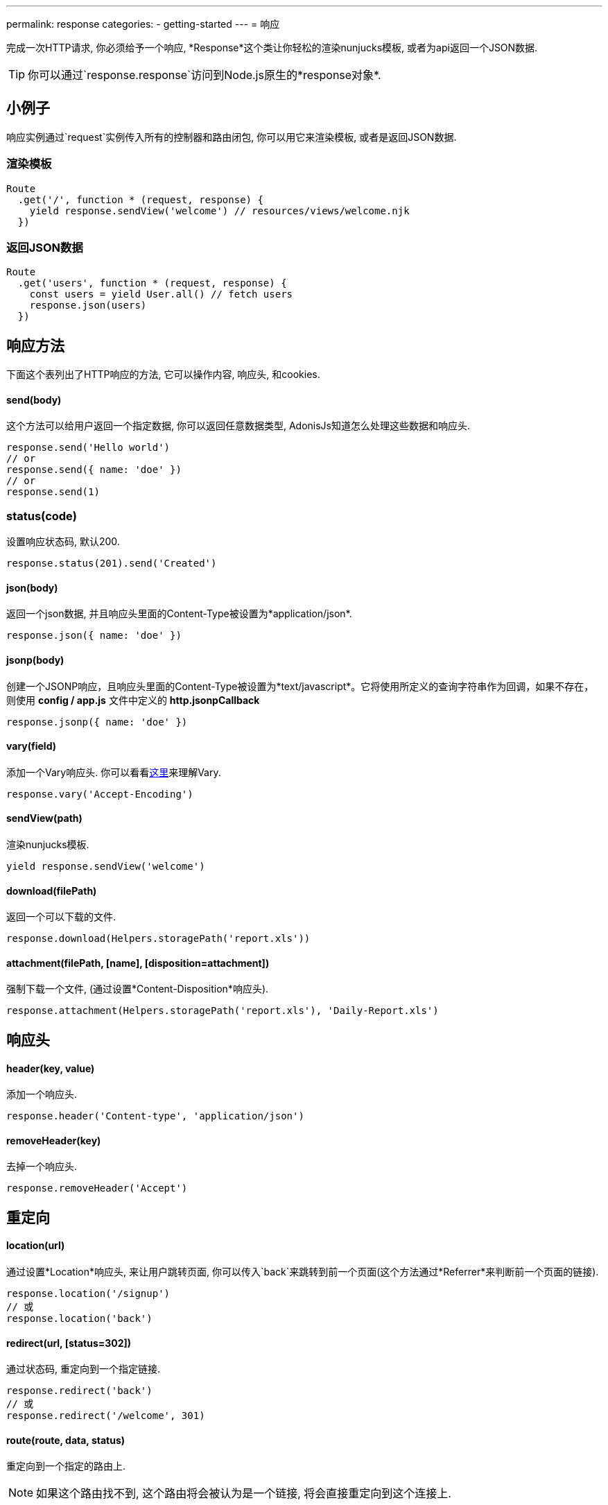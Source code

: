 ---
permalink: response
categories:
- getting-started
---
= 响应

toc::[]

完成一次HTTP请求, 你必须给予一个响应, *Response*这个类让你轻松的渲染nunjucks模板, 或者为api返回一个JSON数据.

TIP: 你可以通过`response.response`访问到Node.js原生的*response对象*.

== 小例子
响应实例通过`request`实例传入所有的控制器和路由闭包, 你可以用它来渲染模板, 或者是返回JSON数据.

=== 渲染模板
[source, javascript]
----
Route
  .get('/', function * (request, response) {
    yield response.sendView('welcome') // resources/views/welcome.njk
  })
----

=== 返回JSON数据
[source, javascript]
----
Route
  .get('users', function * (request, response) {
    const users = yield User.all() // fetch users
    response.json(users)
  })
----

== 响应方法
下面这个表列出了HTTP响应的方法, 它可以操作内容, 响应头, 和cookies.

==== send(body)
这个方法可以给用户返回一个指定数据, 你可以返回任意数据类型, AdonisJs知道怎么处理这些数据和响应头.

[source, javascript]
----
response.send('Hello world')
// or
response.send({ name: 'doe' })
// or
response.send(1)
----

=== status(code)
设置响应状态码, 默认200.

[source, javascript]
----
response.status(201).send('Created')
----

==== json(body)
返回一个json数据, 并且响应头里面的Content-Type被设置为*application/json*.

[source, javascript]
----
response.json({ name: 'doe' })
----

==== jsonp(body)
创建一个JSONP响应，且响应头里面的Content-Type被设置为*text/javascript*。它将使用所定义的查询字符串作为回调，如果不存在，则使用 *config / app.js* 文件中定义的 *http.jsonpCallback*

[source, javascript]
----
response.jsonp({ name: 'doe' })
----

==== vary(field)
添加一个Vary响应头. 你可以看看link:https://www.fastly.com/blog/best-practices-for-using-the-vary-header[这里, window="_blank"]来理解Vary.

[source, javascript]
----
response.vary('Accept-Encoding')
----

==== sendView(path)
渲染nunjucks模板.

[source, javascript]
----
yield response.sendView('welcome')
----

==== download(filePath)
返回一个可以下载的文件.

[source, javascript]
----
response.download(Helpers.storagePath('report.xls'))
----

==== attachment(filePath, [name], [disposition=attachment])
强制下载一个文件, (通过设置*Content-Disposition*响应头).

[source, javascript]
----
response.attachment(Helpers.storagePath('report.xls'), 'Daily-Report.xls')
----

== 响应头

==== header(key, value)
添加一个响应头.

[source, javascript]
----
response.header('Content-type', 'application/json')
----

==== removeHeader(key)
去掉一个响应头.

[source, javascript]
----
response.removeHeader('Accept')
----

== 重定向

==== location(url)
通过设置*Location*响应头, 来让用户跳转页面, 你可以传入`back`来跳转到前一个页面(这个方法通过*Referrer*来判断前一个页面的链接).

[source, javascript]
----
response.location('/signup')
// 或
response.location('back')
----

==== redirect(url, [status=302])
通过状态码, 重定向到一个指定链接.

[source, javascript]
----
response.redirect('back')
// 或
response.redirect('/welcome', 301)
----

==== route(route, data, status)
重定向到一个指定的路由上.

NOTE: 如果这个路由找不到, 这个路由将会被认为是一个链接, 将会直接重定向到这个连接上.

[source, javascript]
----
Route
  .get('users/:id', '...')
  .as('profile')

response.route('profile', {id: 1})
// 重定向到 /user/1
----

== 描述方法
AdonisJs有很多描述方法, 这些方法比单纯的`send`方法更易懂.

[source, javascript]
----
response.unauthorized('请登录~')
----

上面这个例子比下面这个例子更易懂.

[source, javascript]
----
response.status(401).send('请登录~')
----

下面是描述方法的列表, 你可以看看 link:https://httpstatuses.com[httpstatuses.com, window="_blank"] 来理解状态码.

[options="header"]
|====
| Method | Http Response Status
| continue | 100
| switchingProtocols | 101
| ok | 200
| created | 201
| accepted | 202
| nonAuthoritativeInformation | 203
| noContent | 204
| resetContent | 205
| partialContent | 206
| multipleChoices | 300
| movedPermanently | 301
| found | 302
| seeOther | 303
| notModified | 304
| useProxy | 305
| temporaryRedirect | 307
| badRequest | 400
| unauthorized | 401
| paymentRequired | 402
| forbidden | 403
| notFound | 404
| methodNotAllowed | 405
| notAcceptable | 406
| proxyAuthenticationRequired | 407
| requestTimeout | 408
| conflict | 409
| gone | 410
| lengthRequired | 411
| preconditionFailed | 412
| requestEntityTooLarge | 413
| requestUriTooLong | 414
| unsupportedMediaType | 415
| requestedRangeNotSatisfiable | 416
| expectationFailed | 417
| unprocessableEntity | 422
| tooManyRequests | 429
| internalServerError | 500
| notImplemented | 501
| badGateway | 502
| serviceUnavailable | 503
| gatewayTimeout | 504
| httpVersionNotSupported | 505
|====

== 扩展响应
可能你想为`Response`类添加新的原型方法, 可以通过定义宏来实现.

==== 程序独有的
如果你的宏是你自己程序独有的, 你可以配置`app/Listeners/Http.js`文件去监听*start*事件, 来添加自定义宏.


.app/Listeners/Http.js
[source, javascript]
----
Http.onStart = function () {
  const Response = use('Adonis/Src/Response')
  Response.macro('sendStatus', function (status) {
    this.status(status).send(status)
  })
}
----

==== 通过服务提供者(Provider)
如果你想写一个AdonisJs的模块和插件, 你可以在你的服务提供者(Service Provider)的`boot`方法里面添加一个宏.

[source, javascript]
----
const ServiceProvider = require('adonis-fold').ServiceProvider

class MyServiceProvider extends ServiceProvider {

  boot () {
    const Response = use('Adonis/Src/Response')
    Response.macro('sendStatus', function (status) {
      this.status(status).send(status)
    })
  }

  * register () {
    // 注册你的绑定
  }

}
----

你可以像使用其他`response`方法一样使用你定义的宏.

[source, javascript]
----
response.sendStatus(404)
----
